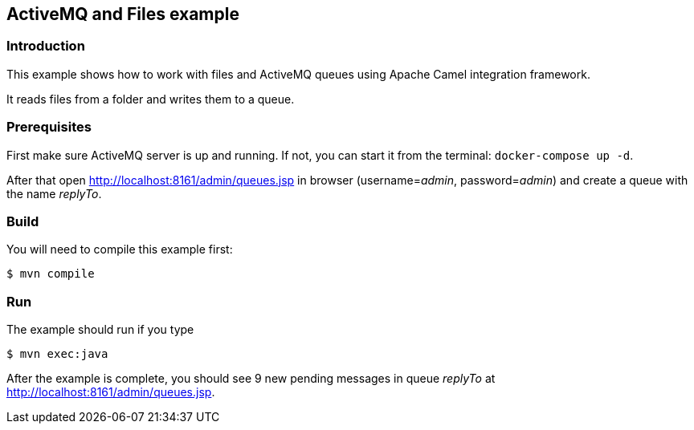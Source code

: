 == ActiveMQ and Files example

=== Introduction

This example shows how to work with files and ActiveMQ queues using Apache Camel integration framework.

It reads files from a folder and writes them to a queue.

=== Prerequisites

First make sure ActiveMQ server is up and running. If not, you can start it from the terminal: `docker-compose up -d`.

After that open http://localhost:8161/admin/queues.jsp in browser (username=_admin_, password=_admin_) and create a queue with the name _replyTo_.

=== Build

You will need to compile this example first:

[source,sh]
----
$ mvn compile
----

=== Run

The example should run if you type

[source,sh]
----
$ mvn exec:java
----

After the example is complete, you should see 9 new pending messages in queue _replyTo_ at http://localhost:8161/admin/queues.jsp.